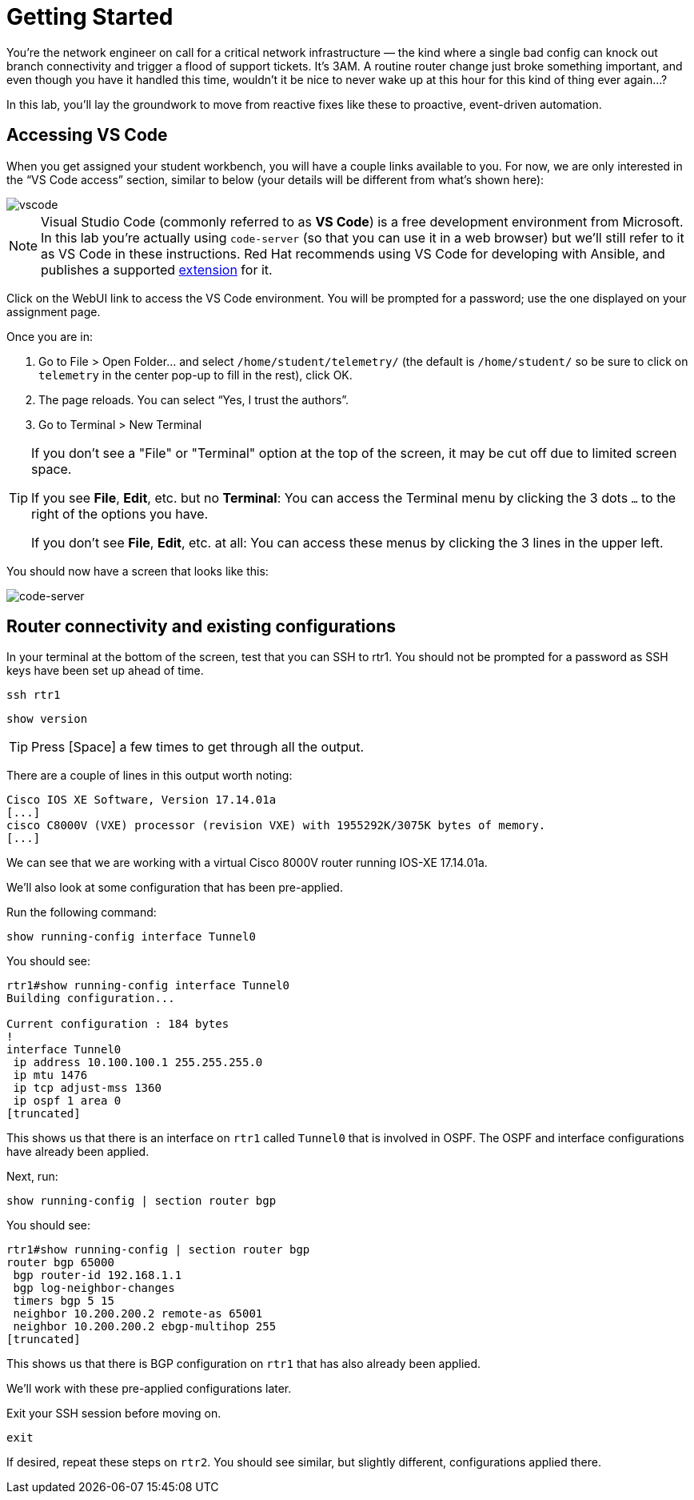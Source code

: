 = Getting Started

You're the network engineer on call for a critical network infrastructure — the kind where a single bad config can knock out branch connectivity and trigger a flood of support tickets. It's 3AM. A routine router change just broke something important, and even though you have it handled this time, wouldn't it be nice to never wake up at this hour for this kind of thing ever again...?

In this lab, you'll lay the groundwork to move from reactive fixes like these to proactive, event-driven automation.

[#codeserver]
== Accessing VS Code

When you get assigned your student workbench, you will have a couple links available to you. For now, we are only interested in the “VS Code access” section, similar to below (your details will be different from what's shown here):

image::0_vscode.png[vscode]

NOTE: Visual Studio Code (commonly referred to as *VS Code*) is a free development environment from Microsoft. In this lab you're actually using `code-server` (so that you can use it in a web browser) but we'll still refer to it as VS Code in these instructions. Red Hat recommends using VS Code for developing with Ansible, and publishes a supported https://marketplace.visualstudio.com/items?itemName=redhat.ansible[extension] for it.

Click on the WebUI link to access the VS Code environment. You will be prompted for a password; use the one displayed on your assignment page.

Once you are in:

1. Go to File > Open Folder… and select `/home/student/telemetry/` (the default is `/home/student/` so be sure to click on `telemetry` in the center pop-up to fill in the rest), click OK.  
2. The page reloads. You can select “Yes, I trust the authors”.  
3. Go to Terminal > New Terminal

[TIP]
====
If you don't see a "File" or "Terminal" option at the top of the screen, it may be cut off due to limited screen space. 

If you see *File*, *Edit*, etc. but no *Terminal*: You can access the Terminal menu by clicking the 3 dots `...` to the right of the options you have.

If you don't see *File*, *Edit*, etc. at all: You can access these menus by clicking the 3 lines in the upper left.
====

You should now have a screen that looks like this: 

image::1_code-server.png[code-server]

[#connect]
== Router connectivity and existing configurations

In your terminal at the bottom of the screen, test that you can SSH to rtr1. You should not be prompted for a password as SSH keys have been set up ahead of time.

[source,bash,role=execute]
----
ssh rtr1
----

[source,bash,role=execute]
----
show version
----

TIP: Press [Space] a few times to get through all the output.

There are a couple of lines in this output worth noting:

[source]
----
Cisco IOS XE Software, Version 17.14.01a
[...]
cisco C8000V (VXE) processor (revision VXE) with 1955292K/3075K bytes of memory.
[...]
----

We can see that we are working with a virtual Cisco 8000V router running IOS-XE 17.14.01a.

We'll also look at some configuration that has been pre-applied.

Run the following command:
[source,role=execute]
----
show running-config interface Tunnel0
----

You should see:
[source]
----
rtr1#show running-config interface Tunnel0
Building configuration...

Current configuration : 184 bytes
!
interface Tunnel0
 ip address 10.100.100.1 255.255.255.0
 ip mtu 1476
 ip tcp adjust-mss 1360
 ip ospf 1 area 0
[truncated]
----

This shows us that there is an interface on `rtr1` called `Tunnel0` that is involved in OSPF. The OSPF and interface configurations have already been applied.

Next, run:
[source,role=execute]
----
show running-config | section router bgp
----

You should see:

[source]
----
rtr1#show running-config | section router bgp
router bgp 65000
 bgp router-id 192.168.1.1
 bgp log-neighbor-changes
 timers bgp 5 15
 neighbor 10.200.200.2 remote-as 65001
 neighbor 10.200.200.2 ebgp-multihop 255
[truncated]
----

This shows us that there is BGP configuration on `rtr1` that has also already been applied.

We'll work with these pre-applied configurations later.

Exit your SSH session before moving on.

[source,role=execute]
----
exit
----

If desired, repeat these steps on `rtr2`. You should see similar, but slightly different, configurations applied there.

